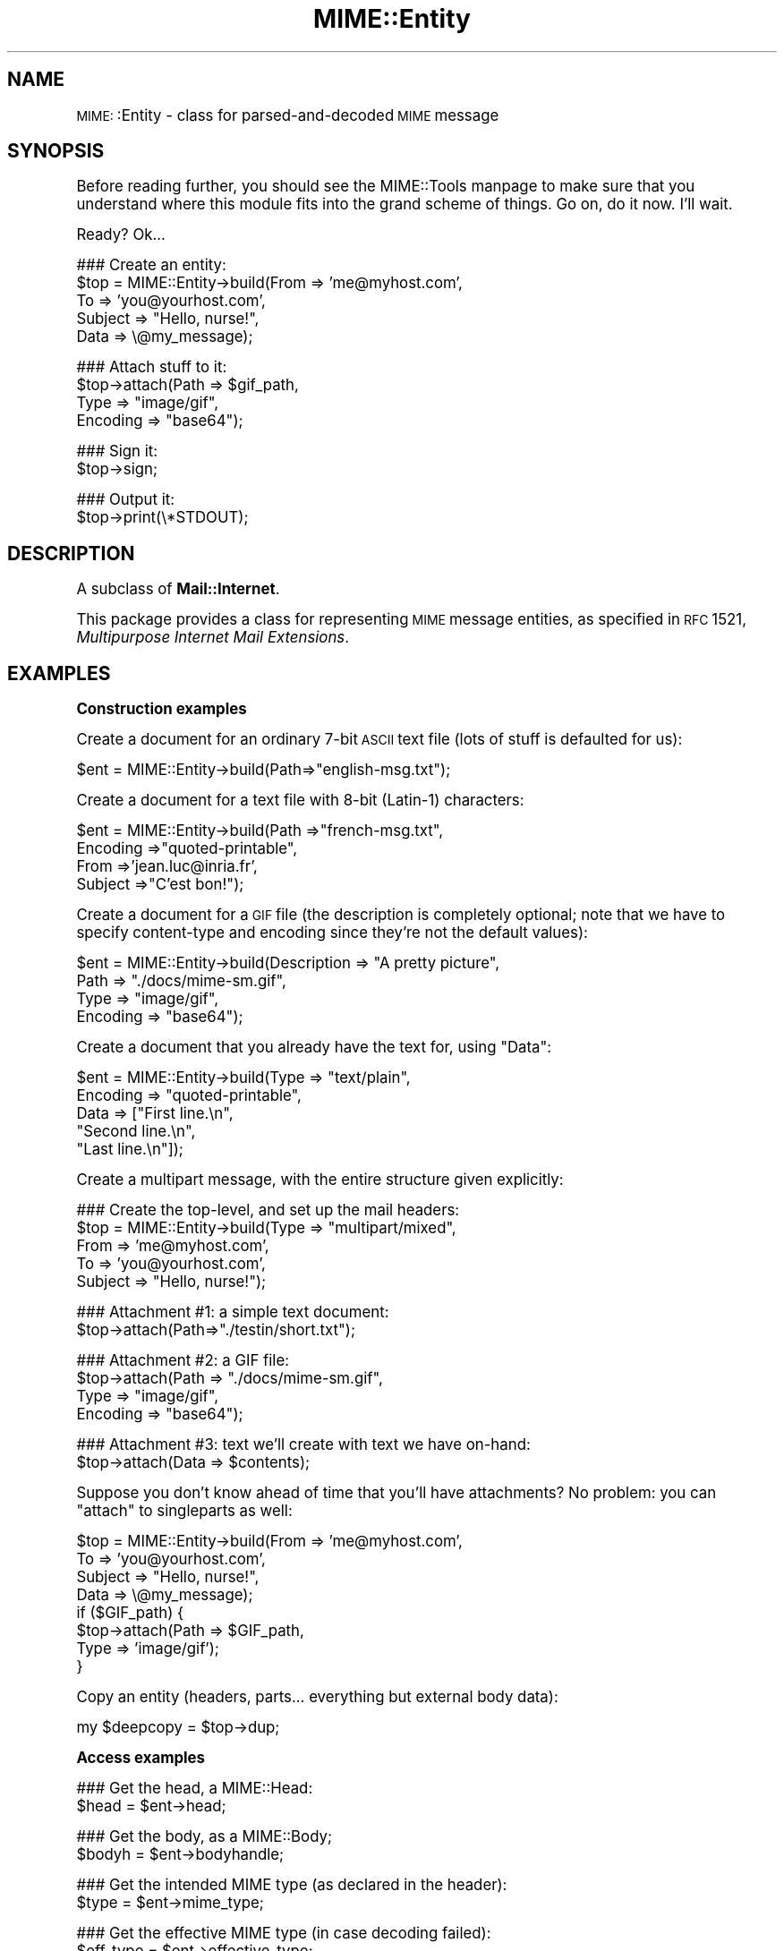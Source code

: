 .\" Automatically generated by Pod::Man version 1.15
.\" Tue Jun 12 11:25:41 2001
.\"
.\" Standard preamble:
.\" ======================================================================
.de Sh \" Subsection heading
.br
.if t .Sp
.ne 5
.PP
\fB\\$1\fR
.PP
..
.de Sp \" Vertical space (when we can't use .PP)
.if t .sp .5v
.if n .sp
..
.de Ip \" List item
.br
.ie \\n(.$>=3 .ne \\$3
.el .ne 3
.IP "\\$1" \\$2
..
.de Vb \" Begin verbatim text
.ft CW
.nf
.ne \\$1
..
.de Ve \" End verbatim text
.ft R

.fi
..
.\" Set up some character translations and predefined strings.  \*(-- will
.\" give an unbreakable dash, \*(PI will give pi, \*(L" will give a left
.\" double quote, and \*(R" will give a right double quote.  | will give a
.\" real vertical bar.  \*(C+ will give a nicer C++.  Capital omega is used
.\" to do unbreakable dashes and therefore won't be available.  \*(C` and
.\" \*(C' expand to `' in nroff, nothing in troff, for use with C<>
.tr \(*W-|\(bv\*(Tr
.ds C+ C\v'-.1v'\h'-1p'\s-2+\h'-1p'+\s0\v'.1v'\h'-1p'
.ie n \{\
.    ds -- \(*W-
.    ds PI pi
.    if (\n(.H=4u)&(1m=24u) .ds -- \(*W\h'-12u'\(*W\h'-12u'-\" diablo 10 pitch
.    if (\n(.H=4u)&(1m=20u) .ds -- \(*W\h'-12u'\(*W\h'-8u'-\"  diablo 12 pitch
.    ds L" ""
.    ds R" ""
.    ds C` ""
.    ds C' ""
'br\}
.el\{\
.    ds -- \|\(em\|
.    ds PI \(*p
.    ds L" ``
.    ds R" ''
'br\}
.\"
.\" If the F register is turned on, we'll generate index entries on stderr
.\" for titles (.TH), headers (.SH), subsections (.Sh), items (.Ip), and
.\" index entries marked with X<> in POD.  Of course, you'll have to process
.\" the output yourself in some meaningful fashion.
.if \nF \{\
.    de IX
.    tm Index:\\$1\t\\n%\t"\\$2"
..
.    nr % 0
.    rr F
.\}
.\"
.\" For nroff, turn off justification.  Always turn off hyphenation; it
.\" makes way too many mistakes in technical documents.
.hy 0
.if n .na
.\"
.\" Accent mark definitions (@(#)ms.acc 1.5 88/02/08 SMI; from UCB 4.2).
.\" Fear.  Run.  Save yourself.  No user-serviceable parts.
.bd B 3
.    \" fudge factors for nroff and troff
.if n \{\
.    ds #H 0
.    ds #V .8m
.    ds #F .3m
.    ds #[ \f1
.    ds #] \fP
.\}
.if t \{\
.    ds #H ((1u-(\\\\n(.fu%2u))*.13m)
.    ds #V .6m
.    ds #F 0
.    ds #[ \&
.    ds #] \&
.\}
.    \" simple accents for nroff and troff
.if n \{\
.    ds ' \&
.    ds ` \&
.    ds ^ \&
.    ds , \&
.    ds ~ ~
.    ds /
.\}
.if t \{\
.    ds ' \\k:\h'-(\\n(.wu*8/10-\*(#H)'\'\h"|\\n:u"
.    ds ` \\k:\h'-(\\n(.wu*8/10-\*(#H)'\`\h'|\\n:u'
.    ds ^ \\k:\h'-(\\n(.wu*10/11-\*(#H)'^\h'|\\n:u'
.    ds , \\k:\h'-(\\n(.wu*8/10)',\h'|\\n:u'
.    ds ~ \\k:\h'-(\\n(.wu-\*(#H-.1m)'~\h'|\\n:u'
.    ds / \\k:\h'-(\\n(.wu*8/10-\*(#H)'\z\(sl\h'|\\n:u'
.\}
.    \" troff and (daisy-wheel) nroff accents
.ds : \\k:\h'-(\\n(.wu*8/10-\*(#H+.1m+\*(#F)'\v'-\*(#V'\z.\h'.2m+\*(#F'.\h'|\\n:u'\v'\*(#V'
.ds 8 \h'\*(#H'\(*b\h'-\*(#H'
.ds o \\k:\h'-(\\n(.wu+\w'\(de'u-\*(#H)/2u'\v'-.3n'\*(#[\z\(de\v'.3n'\h'|\\n:u'\*(#]
.ds d- \h'\*(#H'\(pd\h'-\w'~'u'\v'-.25m'\f2\(hy\fP\v'.25m'\h'-\*(#H'
.ds D- D\\k:\h'-\w'D'u'\v'-.11m'\z\(hy\v'.11m'\h'|\\n:u'
.ds th \*(#[\v'.3m'\s+1I\s-1\v'-.3m'\h'-(\w'I'u*2/3)'\s-1o\s+1\*(#]
.ds Th \*(#[\s+2I\s-2\h'-\w'I'u*3/5'\v'-.3m'o\v'.3m'\*(#]
.ds ae a\h'-(\w'a'u*4/10)'e
.ds Ae A\h'-(\w'A'u*4/10)'E
.    \" corrections for vroff
.if v .ds ~ \\k:\h'-(\\n(.wu*9/10-\*(#H)'\s-2\u~\d\s+2\h'|\\n:u'
.if v .ds ^ \\k:\h'-(\\n(.wu*10/11-\*(#H)'\v'-.4m'^\v'.4m'\h'|\\n:u'
.    \" for low resolution devices (crt and lpr)
.if \n(.H>23 .if \n(.V>19 \
\{\
.    ds : e
.    ds 8 ss
.    ds o a
.    ds d- d\h'-1'\(ga
.    ds D- D\h'-1'\(hy
.    ds th \o'bp'
.    ds Th \o'LP'
.    ds ae ae
.    ds Ae AE
.\}
.rm #[ #] #H #V #F C
.\" ======================================================================
.\"
.IX Title "MIME::Entity 3"
.TH MIME::Entity 3 "perl v5.6.1" "2000-11-06" "User Contributed Perl Documentation"
.UC
.SH "NAME"
\&\s-1MIME:\s0:Entity \- class for parsed-and-decoded \s-1MIME\s0 message
.SH "SYNOPSIS"
.IX Header "SYNOPSIS"
Before reading further, you should see the MIME::Tools manpage to make sure that 
you understand where this module fits into the grand scheme of things.
Go on, do it now.  I'll wait.
.PP
Ready?  Ok...
.PP
.Vb 5
\&    ### Create an entity:
\&    $top = MIME::Entity->build(From    => 'me@myhost.com',
\&                               To      => 'you@yourhost.com',
\&                               Subject => "Hello, nurse!",
\&                               Data    => \e@my_message);
.Ve
.Vb 4
\&    ### Attach stuff to it:
\&    $top->attach(Path     => $gif_path,
\&                 Type     => "image/gif",
\&                 Encoding => "base64");
.Ve
.Vb 2
\&    ### Sign it:
\&    $top->sign;
.Ve
.Vb 2
\&    ### Output it:
\&    $top->print(\e*STDOUT);
.Ve
.SH "DESCRIPTION"
.IX Header "DESCRIPTION"
A subclass of \fBMail::Internet\fR.
.PP
This package provides a class for representing \s-1MIME\s0 message entities,
as specified in \s-1RFC\s0 1521, \fIMultipurpose Internet Mail Extensions\fR.
.SH "EXAMPLES"
.IX Header "EXAMPLES"
.Sh "Construction examples"
.IX Subsection "Construction examples"
Create a document for an ordinary 7\-bit \s-1ASCII\s0 text file (lots of 
stuff is defaulted for us):
.PP
.Vb 1
\&    $ent = MIME::Entity->build(Path=>"english-msg.txt");
.Ve
Create a document for a text file with 8\-bit (Latin-1) characters:
.PP
.Vb 4
\&    $ent = MIME::Entity->build(Path     =>"french-msg.txt",
\&                               Encoding =>"quoted-printable",
\&                               From     =>'jean.luc@inria.fr',
\&                               Subject  =>"C'est bon!");
.Ve
Create a document for a \s-1GIF\s0 file (the description is completely optional;
note that we have to specify content-type and encoding since they're
not the default values):
.PP
.Vb 4
\&    $ent = MIME::Entity->build(Description => "A pretty picture",
\&                               Path        => "./docs/mime-sm.gif",
\&                               Type        => "image/gif",
\&                               Encoding    => "base64");
.Ve
Create a document that you already have the text for, using \*(L"Data\*(R":
.PP
.Vb 5
\&    $ent = MIME::Entity->build(Type        => "text/plain",
\&                               Encoding    => "quoted-printable",
\&                               Data        => ["First line.\en",
\&                                              "Second line.\en",
\&                                              "Last line.\en"]);
.Ve
Create a multipart message, with the entire structure given
explicitly:
.PP
.Vb 5
\&    ### Create the top-level, and set up the mail headers:
\&    $top = MIME::Entity->build(Type     => "multipart/mixed",
\&                               From     => 'me@myhost.com',
\&                               To       => 'you@yourhost.com',
\&                               Subject  => "Hello, nurse!");
.Ve
.Vb 2
\&    ### Attachment #1: a simple text document: 
\&    $top->attach(Path=>"./testin/short.txt");
.Ve
.Vb 4
\&    ### Attachment #2: a GIF file:
\&    $top->attach(Path        => "./docs/mime-sm.gif",
\&                 Type        => "image/gif",
\&                 Encoding    => "base64");
.Ve
.Vb 2
\&    ### Attachment #3: text we'll create with text we have on-hand:
\&    $top->attach(Data => $contents);
.Ve
Suppose you don't know ahead of time that you'll have attachments?
No problem: you can \*(L"attach\*(R" to singleparts as well:
.PP
.Vb 8
\&    $top = MIME::Entity->build(From    => 'me@myhost.com',
\&                               To      => 'you@yourhost.com',
\&                               Subject => "Hello, nurse!",
\&                               Data    => \e@my_message);
\&    if ($GIF_path) { 
\&        $top->attach(Path     => $GIF_path,
\&                     Type     => 'image/gif');
\&    }
.Ve
Copy an entity (headers, parts... everything but external body data):
.PP
.Vb 1
\&    my $deepcopy = $top->dup;
.Ve
.Sh "Access examples"
.IX Subsection "Access examples"
.Vb 2
\&    ### Get the head, a MIME::Head:
\&    $head = $ent->head;
.Ve
.Vb 2
\&    ### Get the body, as a MIME::Body;
\&    $bodyh = $ent->bodyhandle;
.Ve
.Vb 2
\&    ### Get the intended MIME type (as declared in the header):
\&    $type = $ent->mime_type;
.Ve
.Vb 2
\&    ### Get the effective MIME type (in case decoding failed):
\&    $eff_type = $ent->effective_type;
.Ve
.Vb 5
\&    ### Get preamble, parts, and epilogue:
\&    $preamble   = $ent->preamble;          ### ref to array of lines
\&    $num_parts  = $ent->parts;
\&    $first_part = $ent->parts(0);          ### an entity
\&    $epilogue   = $ent->epilogue;          ### ref to array of lines
.Ve
.Sh "Manipulation examples"
.IX Subsection "Manipulation examples"
Muck about with the body data:
.PP
.Vb 5
\&    ### Read the (unencoded) body data:
\&    if ($io = $ent->open("r")) {
\&        while (defined($_ = $io->getline)) { print $_ }
\&        $io->close;
\&    }
.Ve
.Vb 5
\&    ### Write the (unencoded) body data:
\&    if ($io = $ent->open("w")) {
\&        foreach (@lines) { $io->print($_) }
\&        $io->close;
\&    }
.Ve
.Vb 2
\&    ### Delete the files for any external (on-disk) data:
\&    $ent->purge;
.Ve
Muck about with the signature:
.PP
.Vb 2
\&    ### Sign it (automatically removes any existing signature):
\&    $top->sign(File=>"$ENV{HOME}/.signature");
.Ve
.Vb 2
\&    ### Remove any signature within 15 lines of the end:
\&    $top->remove_sig(15);
.Ve
Muck about with the headers:
.PP
.Vb 3
\&    ### Compute content-lengths for singleparts based on bodies:
\&    ###   (Do this right before you print!)
\&    $entity->sync_headers(Length=>'COMPUTE');
.Ve
Muck about with the structure:
.PP
.Vb 2
\&    ### If a 0- or 1-part multipart, collapse to a singlepart:
\&    $top->make_singlepart;
.Ve
.Vb 2
\&    ### If a singlepart, inflate to a multipart with 1 part:
\&    $top->make_multipart;
.Ve
Delete parts:
.PP
.Vb 3
\&    ### Delete some parts of a multipart message:
\&    my @keep = grep { keep_part($_) } $msg->parts;
\&    $msg->parts(\e@keep);
.Ve
.Sh "Output examples"
.IX Subsection "Output examples"
Print to filehandles:
.PP
.Vb 2
\&    ### Print the entire message:
\&    $top->print(\e*STDOUT);
.Ve
.Vb 2
\&    ### Print just the header:
\&    $top->print_header(\e*STDOUT);
.Ve
.Vb 2
\&    ### Print just the (encoded) body... includes parts as well!
\&    $top->print_body(\e*STDOUT);
.Ve
Stringify... note that \f(CW\*(C`stringify_xx\*(C'\fR can also be written \f(CW\*(C`xx_as_string\*(C'\fR;
the methods are synonymous, and neither form will be deprecated:
.PP
.Vb 2
\&    ### Stringify the entire message:
\&    print $top->stringify;              ### or $top->as_string
.Ve
.Vb 2
\&    ### Stringify just the header:
\&    print $top->stringify_header;       ### or $top->header_as_string
.Ve
.Vb 2
\&    ### Stringify just the (encoded) body... includes parts as well!
\&    print $top->stringify_body;         ### or $top->body_as_string
.Ve
Debug:
.PP
.Vb 2
\&    ### Output debugging info:
\&    $entity->dump_skeleton(\e*STDERR);
.Ve
.SH "PUBLIC INTERFACE"
.IX Header "PUBLIC INTERFACE"
.Sh "Construction"
.IX Subsection "Construction"
.Ip "new [\s-1SOURCE\s0]" 4
.IX Item "new [SOURCE]"
\&\fIClass method.\fR
Create a new, empty \s-1MIME\s0 entity.
Basically, this uses the Mail::Internet constructor...
.Sp
If \s-1SOURCE\s0 is an \s-1ARRAYREF\s0, it is assumed to be an array of lines
that will be used to create both the header and an in-core body.
.Sp
Else, if \s-1SOURCE\s0 is defined, it is assumed to be a filehandle
from which the header and in-core body is to be read. 
.Sp
\&\fBNote:\fR in either case, the body will not be \fIparsed:\fR merely read!
.Ip "add_part \s-1ENTITY\s0, [\s-1OFFSET\s0]" 4
.IX Item "add_part ENTITY, [OFFSET]"
\&\fIInstance method.\fR
Assuming we are a multipart message, add a body part (a \s-1MIME:\s0:Entity)
to the array of body parts.  Returns the part that was just added.
.Sp
If \s-1OFFSET\s0 is positive, the new part is added at that offset from the
beginning of the array of parts.  If it is negative, it counts from
the end of the array.  (An \s-1INDEX\s0 of \-1 will place the new part at the
very end of the array, \-2 will place it as the penultimate item in the
array, etc.)  If \s-1OFFSET\s0 is not given, the new part is added to the end
of the array.
\&\fIThanks to Jason L Tibbitts \s-1III\s0 for providing support for \s-1OFFSET\s0.\fR
.Sp
\&\fBWarning:\fR in general, you only want to attach parts to entities
with a content-type of \f(CW\*(C`multipart/*\*(C'\fR).
.Ip "attach \s-1PARAMHASH\s0" 4
.IX Item "attach PARAMHASH"
\&\fIInstance method.\fR
The real quick-and-easy way to create multipart messages.
The \s-1PARAMHASH\s0 is used to \f(CW\*(C`build\*(C'\fR a new entity; this method is
basically equivalent to:
.Sp
.Vb 1
\&    $entity->add_part(ref($entity)->build(PARAMHASH, Top=>0));
.Ve
\&\fBNote:\fR normally, you attach to multipart entities; however, if you 
attach something to a singlepart (like attaching a \s-1GIF\s0 to a text
message), the singlepart will be coerced into a multipart automatically.
.Ip "build \s-1PARAMHASH\s0" 4
.IX Item "build PARAMHASH"
\&\fIClass/instance method.\fR
A quick-and-easy catch-all way to create an entity.  Use it like this
to build a \*(L"normal\*(R" single-part entity:
.Sp
.Vb 5
\&   $ent = MIME::Entity->build(Type     => "image/gif",
\&                              Encoding => "base64",
\&                              Path     => "/path/to/xyz12345.gif",
\&                              Filename => "saveme.gif",
\&                              Disposition => "attachment");
.Ve
And like this to build a \*(L"multipart\*(R" entity:
.Sp
.Vb 2
\&   $ent = MIME::Entity->build(Type     => "multipart/mixed",
\&                              Boundary => "---1234567");
.Ve
A minimal \s-1MIME\s0 header will be created.  If you want to add or modify
any header fields afterwards, you can of course do so via the underlying 
head object... but hey, there's now a prettier syntax!
.Sp
.Vb 6
\&   $ent = MIME::Entity->build(Type          =>"multipart/mixed",
\&                              From          => $myaddr,
\&                              Subject       => "Hi!",
\&                              'X-Certified' => ['SINED',
\&                                                'SEELED',
\&                                                'DELIVERED']);
.Ve
Normally, an \f(CW\*(C`X\-Mailer\*(C'\fR header field is output which contains this 
toolkit's name and version (plus this module's \s-1RCS\s0 version).
This will allow any bad \s-1MIME\s0 we generate to be traced back to us.
You can of course overwrite that header with your own:
.Sp
.Vb 2
\&   $ent = MIME::Entity->build(Type        => "multipart/mixed",
\&                              'X-Mailer'  => "myprog 1.1");
.Ve
Or remove it entirely:
.Sp
.Vb 2
\&   $ent = MIME::Entity->build(Type       => "multipart/mixed",
\&                              'X-Mailer' => undef);
.Ve
\&\s-1OK\s0, enough hype.  The parameters are:
.RS 4
.Ip "(\s-1FIELDNAME\s0)" 4
.IX Item "(FIELDNAME)"
Any field you want placed in the message header, taken from the
standard list of header fields (you don't need to worry about case):
.Sp
.Vb 6
\&    Bcc           Encrypted     Received      Sender         
\&    Cc            From          References    Subject 
\&    Comments      Keywords      Reply-To      To 
\&    Content-*     Message-ID    Resent-*      X-*
\&    Date          MIME-Version  Return-Path   
\&                  Organization
.Ve
To give experienced users some veto power, these fields will be set 
\&\fIafter\fR the ones I set... so be careful: \fIdon't set any \s-1MIME\s0 fields\fR
(like \f(CW\*(C`Content\-type\*(C'\fR) unless you know what you're doing!
.Sp
To specify a fieldname that's \fInot\fR in the above list, even one that's
identical to an option below, just give it with a trailing \f(CW\*(C`":"\*(C'\fR,
like \f(CW\*(C`"My\-field:"\*(C'\fR.  When in doubt, that \fIalways\fR signals a mail 
field (and it sort of looks like one too).
.Ip "Boundary" 4
.IX Item "Boundary"
\&\fIMultipart entities only. Optional.\fR  
The boundary string.  As per \s-1RFC-1521\s0, it must consist only
of the characters \f(CW\*(C`[0\-9a\-zA\-Z'()+_,\-./:=?]\*(C'\fR and space (you'll be
warned, and your boundary will be ignored, if this is not the case).
If you omit this, a random string will be chosen... which is probably 
safer.
.Ip "Charset" 4
.IX Item "Charset"
\&\fIOptional.\fR  
The character set.
.Ip "Data" 4
.IX Item "Data"
\&\fISingle-part entities only. Optional.\fR  
An alternative to Path (q.v.): the actual data, either as a scalar
or an array reference (whose elements are joined together to make
the actual scalar).  The body is opened on the data using 
\&\s-1MIME:\s0:Body::InCore.
.Ip "Description" 4
.IX Item "Description"
\&\fIOptional.\fR  
The text of the content-description.  
If you don't specify it, the field is not put in the header.
.Ip "Disposition" 4
.IX Item "Disposition"
\&\fIOptional.\fR  
The basic content-disposition (\f(CW\*(C`"attachment"\*(C'\fR or \f(CW\*(C`"inline"\*(C'\fR).
If you don't specify it, it defaults to \*(L"inline\*(R" for backwards
compatibility.  \fIThanks to Kurt Freytag for suggesting this feature.\fR
.Ip "Encoding" 4
.IX Item "Encoding"
\&\fIOptional.\fR  
The content-transfer-encoding.
If you don't specify it, a reasonable default is put in.
You can also give the special value '\-SUGGEST', to have it chosen for 
you in a heavy-duty fashion which scans the data itself.
.Ip "Filename" 4
.IX Item "Filename"
\&\fISingle-part entities only. Optional.\fR  
The recommended filename.  Overrides any name extracted from \f(CW\*(C`Path\*(C'\fR.
The information is stored both the deprecated (content-type) and
preferred (content-disposition) locations.  If you explicitly want to 
\&\fIavoid\fR a recommended filename (even when Path is used), supply this 
as empty or undef.
.Ip "Id" 4
.IX Item "Id"
\&\fIOptional.\fR
Set the content-id.
.Ip "Path" 4
.IX Item "Path"
\&\fISingle-part entities only. Optional.\fR  
The path to the file to attach.  The body is opened on that file
using \s-1MIME:\s0:Body::File.
.Ip "Top" 4
.IX Item "Top"
\&\fIOptional.\fR  
Is this a top-level entity?  If so, it must sport a MIME-Version.
The default is true.  (\s-1NB:\s0 look at how \f(CW\*(C`attach()\*(C'\fR uses it.)
.Ip "Type" 4
.IX Item "Type"
\&\fIOptional.\fR  
The basic content-type (\f(CW\*(C`"text/plain"\*(C'\fR, etc.). 
If you don't specify it, it defaults to \f(CW\*(C`"text/plain"\*(C'\fR 
as per \s-1RFC-1521\s0.  \fIDo yourself a favor: put it in.\fR
.RE
.RS 4
.RE
.Ip "dup" 4
.IX Item "dup"
\&\fIInstance method.\fR 
Duplicate the entity.  Does a deep, recursive copy, \fIbut beware:\fR
external data in bodyhandles is \fInot\fR copied to new files!  
Changing the data in one entity's data file, or purging that entity, 
\&\fIwill\fR affect its duplicate.  Entities with in-core data probably need
not worry.
.Sh "Access"
.IX Subsection "Access"
.Ip "body [\s-1VALUE\s0]" 4
.IX Item "body [VALUE]"
\&\fIInstance method.\fR
Get the \fIencoded\fR (transport-ready) body, as an array of lines. 
This is a read-only data structure: changing its contents will have 
no effect.  Its contents are identical to what is printed by 
print_body().
.Sp
Provided for compatibility with Mail::Internet, so that methods
like \f(CW\*(C`smtpsend()\*(C'\fR will work.  Note however that if \s-1VALUE\s0 is given, 
a fatal exception is thrown, since you cannot use this method to 
\&\fIset\fR the lines of the encoded message.  
.Sp
If you want the raw (unencoded) body data, use the bodyhandle()
method to get and use a \s-1MIME:\s0:Body.  The content-type of the entity
will tell you whether that body is best read as text (via \fIgetline()\fR)
or raw data (via \fIread()\fR).
.Ip "bodyhandle [\s-1VALUE\s0]" 4
.IX Item "bodyhandle [VALUE]"
\&\fIInstance method.\fR
Get or set an abstract object representing the body of the message.
The body holds the decoded message data.
.Sp
\&\fBNote that not all entities have bodies!\fR
An entity will have either a body or parts: not both.
This method will \fIonly\fR return an object if this entity can 
have a body; otherwise, it will return undefined. 
Whether-or-not a given entity can have a body is determined by 
(1) its content type, and (2) whether-or-not the parser was told to 
extract nested messages:
.Sp
.Vb 6
\&    Type:        | Extract nested? | bodyhandle() | parts()
\&    -----------------------------------------------------------------------
\&    multipart/*  | -               | undef        | 0 or more MIME::Entity
\&    message/*    | true            | undef        | 0 or 1 MIME::Entity
\&    message/*    | false           | MIME::Body   | empty list
\&    (other)      | -               | MIME::Body   | empty list
.Ve
If \f(CW\*(C`VALUE\*(C'\fR \fIis not\fR given, the current bodyhandle is returned,
or undef if the entity cannot have a body.
.Sp
If \f(CW\*(C`VALUE\*(C'\fR \fIis\fR given, the bodyhandle is set to the new value,
and the previous value is returned.
.Sp
See the parts entry elsewhere in this document for more info.
.Ip "effective_type [\s-1MIMETYPE\s0]" 4
.IX Item "effective_type [MIMETYPE]"
\&\fIInstance method.\fR
Set/get the \fIeffective\fR \s-1MIME\s0 type of this entity.  This is \fIusually\fR
identical to the actual (or defaulted) \s-1MIME\s0 type, but in some cases 
it differs.  For example, from \s-1RFC-2045:\s0
.Sp
.Vb 3
\&   Any entity with an unrecognized Content-Transfer-Encoding must be
\&   treated as if it has a Content-Type of "application/octet-stream",
\&   regardless of what the Content-Type header field actually says.
.Ve
Why? because if we can't decode the message, then we have to take
the bytes as-is, in their (unrecognized) encoded form.  So the
message ceases to be a \*(L"text/foobar\*(R" and becomes a bunch of undecipherable
bytes \*(-- in other words, an \*(L"application/octet-stream\*(R".
.Sp
Such an entity, if parsed, would have its \fIeffective_type()\fR set to
\&\f(CW\*(C`"application/octet_stream"\*(C'\fR, although the \fImime_type()\fR and the contents 
of the header would remain the same.
.Sp
If there is no effective type, the method just returns what 
\&\fImime_type()\fR would.
.Sp
\&\fBWarning:\fR the effective type is \*(L"sticky\*(R"; once set, that \fIeffective_type()\fR
will always be returned even if the conditions that necessitated setting
the effective type become no longer true.
.Ip "epilogue [\s-1LINES\s0]" 4
.IX Item "epilogue [LINES]"
\&\fIInstance method.\fR
Get/set the text of the epilogue, as an array of newline-terminated \s-1LINES\s0.
Returns a reference to the array of lines, or undef if no epilogue exists.
.Sp
If there is a epilogue, it is output when printing this entity; otherwise,
a default epilogue is used.  Setting the epilogue to undef (not []!) causes 
it to fallback to the default.
.Ip "head [\s-1VALUE\s0]" 4
.IX Item "head [VALUE]"
\&\fIInstance method.\fR
Get/set the head. 
.Sp
If there is no \s-1VALUE\s0 given, returns the current head.  If none
exists, an empty instance of \s-1MIME:\s0:Head is created, set, and returned.
.Sp
\&\fBNote:\fR This is a patch over a problem in Mail::Internet, which doesn't 
provide a method for setting the head to some given object.
.Ip "is_multipart" 4
.IX Item "is_multipart"
\&\fIInstance method.\fR
Does this entity's effective \s-1MIME\s0 type indicate that it's a multipart entity?
Returns undef (false) if the answer couldn't be determined, 0 (false)
if it was determined to be false, and true otherwise.
Note that this says nothing about whether or not parts were extracted.
.Sp
\&\s-1NOTE:\s0 we switched to effective_type so that multiparts with 
bad or missing boundaries could be coerced to an effective type
of \f(CW\*(C`application/x\-unparseable\-multipart\*(C'\fR.
.Ip "mime_type" 4
.IX Item "mime_type"
\&\fIInstance method.\fR
A purely-for-convenience method.  This simply relays the request to the 
associated \s-1MIME:\s0:Head object. 
If there is no head, returns undef in a scalar context and
the empty array in a list context.
.Sp
\&\fBBefore you use this,\fR consider using \fIeffective_type()\fR instead,
especially if you obtained the entity from a \s-1MIME:\s0:Parser.
.Ip "open \s-1READWRITE\s0" 4
.IX Item "open READWRITE"
\&\fIInstance method.\fR
A purely-for-convenience method.  This simply relays the request to the 
associated \s-1MIME:\s0:Body object (see \s-1MIME:\\fIs0:Body::open()\fR). 
\&\s-1READWRITE\s0 is either 'r' (open for read) or 'w' (open for write).
.Sp
If there is no body, returns false.
.Ip "parts" 4
.IX Item "parts"
.PD 0
.Ip "parts \s-1INDEX\s0" 4
.IX Item "parts INDEX"
.Ip "parts \s-1ARRAYREF\s0" 4
.IX Item "parts ARRAYREF"
.PD
\&\fIInstance method.\fR
Return the \s-1MIME:\s0:Entity objects which are the sub parts of this
entity (if any).
.Sp
\&\fIIf no argument is given,\fR returns the array of all sub parts, 
returning the empty array if there are none (e.g., if this is a single 
part message, or a degenerate multipart).  In a scalar context, this 
returns you the number of parts.
.Sp
\&\fIIf an integer \s-1INDEX\s0 is given,\fR return the INDEXed part, 
or undef if it doesn't exist.
.Sp
\&\fIIf an \s-1ARRAYREF\s0 to an array of parts is given,\fR then this method \fIsets\fR 
the parts to a copy of that array, and returns the parts.  This can
be used to delete parts, as follows:
.Sp
.Vb 2
\&    ### Delete some parts of a multipart message:
\&    $msg->parts([ grep { keep_part($_) } $msg->parts ]);
.Ve
\&\fBNote:\fR for multipart messages, the preamble and epilogue are \fInot\fR 
considered parts.  If you need them, use the \f(CW\*(C`preamble()\*(C'\fR and \f(CW\*(C`epilogue()\*(C'\fR 
methods.
.Sp
\&\fBNote:\fR there are ways of parsing with a \s-1MIME:\s0:Parser which cause
certain message parts (such as those of type \f(CW\*(C`message/rfc822\*(C'\fR)
to be \*(L"reparsed\*(R" into pseudo-multipart entities.  You should read the
documentation for those options carefully: it \fIis\fR possible for
a diddled entity to not be multipart, but still have parts attached to it! 
.Sp
See the bodyhandle entry elsewhere in this document for a discussion of parts vs. bodies.
.Ip "parts_DFS" 4
.IX Item "parts_DFS"
\&\fIInstance method.\fR
Return the list of all \s-1MIME:\s0:Entity objects included in the entity,
starting with the entity itself, in depth-first-search order.  
If the entity has no parts, it alone will be returned.
.Sp
\&\fIThanks to Xavier Armengou for suggesting this method.\fR
.Ip "preamble [\s-1LINES\s0]" 4
.IX Item "preamble [LINES]"
\&\fIInstance method.\fR
Get/set the text of the preamble, as an array of newline-terminated \s-1LINES\s0.
Returns a reference to the array of lines, or undef if no preamble exists
(e.g., if this is a single-part entity).
.Sp
If there is a preamble, it is output when printing this entity; otherwise,
a default preamble is used.  Setting the preamble to undef (not []!) causes 
it to fallback to the default.
.Sh "Manipulation"
.IX Subsection "Manipulation"
.Ip "make_multipart [\s-1SUBTYPE\s0], \s-1OPTSHASH\s0..." 4
.IX Item "make_multipart [SUBTYPE], OPTSHASH..."
\&\fIInstance method.\fR
Force the entity to be a multipart, if it isn't already.
We do this by replacing the original [singlepart] entity with a new
multipart that has the same non-MIME headers (\*(L"From\*(R", \*(L"Subject\*(R", etc.),
but all-new \s-1MIME\s0 headers (\*(L"Content-type\*(R", etc.).  We then create
a copy of the original singlepart, \fIstrip out\fR the non-MIME headers
from that, and make it a part of the new multipart.  So this:
.Sp
.Vb 4
\&    From: me
\&    To: you
\&    Content-type: text/plain
\&    Content-length: 12
.Ve
.Vb 1
\&    Hello there!
.Ve
Becomes something like this:
.Sp
.Vb 3
\&    From: me
\&    To: you
\&    Content-type: multipart/mixed; boundary="----abc----"
.Ve
.Vb 3
\&    ------abc----
\&    Content-type: text/plain
\&    Content-length: 12
.Ve
.Vb 2
\&    Hello there!
\&    ------abc------
.Ve
The actual type of the new top-level multipart will be \*(L"multipart/SUBTYPE\*(R" 
(default \s-1SUBTYPE\s0 is \*(L"mixed\*(R").
.Sp
Returns '\s-1DONE\s0'    if we really did inflate a singlepart to a multipart.
Returns '\s-1ALREADY\s0' (and does nothing) if entity is \fIalready\fR multipart
and Force was not chosen.
.Sp
If \s-1OPTSHASH\s0 contains Force=>1, then we \fIalways\fR bump the top-level's
content and content-headers down to a subpart of this entity, even if 
this entity is already a multipart.  This is apparently of use to 
people who are tweaking messages after parsing them.
.Ip "make_singlepart" 4
.IX Item "make_singlepart"
\&\fIInstance method.\fR
If the entity is a multipart message with one part, this tries hard to
rewrite it as a singlepart, by replacing the content (and content headers)
of the top level with those of the part.  Also crunches 0\-part multiparts
into singleparts.
.Sp
Returns '\s-1DONE\s0'    if we really did collapse a multipart to a singlepart.
Returns '\s-1ALREADY\s0' (and does nothing) if entity is already a singlepart. 
Returns '0'       (and does nothing) if it can't be made into a singlepart.
.Ip "purge" 4
.IX Item "purge"
\&\fIInstance method.\fR
Recursively purge (e.g., unlink) all external (e.g., on-disk) body parts 
in this message.  See \s-1MIME:\\fIs0:Body::purge()\fR for details.
.Sp
\&\fBNote:\fR this does \fInot\fR delete the directories that those body parts
are contained in; only the actual message data files are deleted.
This is because some parsers may be customized to create intermediate
directories while others are not, and it's impossible for this class
to know what directories are safe to remove.  Only your application
program truly knows that.
.Sp
\&\fBIf you really want to \*(L"clean everything up\*(R",\fR one good way is to
use \f(CW\*(C`MIME::Parser::file_under()\*(C'\fR, and then do this before parsing
your next message:
.Sp
.Vb 1
\&    $parser->filer->purge();
.Ve
I wouldn't attempt to read those body files after you do this, for
obvious reasons.  As of MIME-tools 4.x, each body's path \fIis\fR undefined
after this operation.  I warned you I might do this; truly I did.
.Sp
\&\fIThanks to Jason L. Tibbitts \s-1III\s0 for suggesting this method.\fR
.Ip "remove_sig [\s-1NLINES\s0]" 4
.IX Item "remove_sig [NLINES]"
\&\fIInstance method, override.\fR
Attempts to remove a user's signature from the body of a message. 
.Sp
It does this by looking for a line matching \f(CW\*(C`/^\-\- $/\*(C'\fR within the last 
\&\f(CW\*(C`NLINES\*(C'\fR of the message.  If found then that line and all lines after 
it will be removed. If \f(CW\*(C`NLINES\*(C'\fR is not given, a default value of 10 
will be used.  This would be of most use in auto-reply scripts.
.Sp
For \s-1MIME\s0 entity, this method is reasonably cautious: it will only
attempt to un-sign a message with a content-type of \f(CW\*(C`text/*\*(C'\fR.
.Sp
If you send \fIremove_sig()\fR to a multipart entity, it will relay it to 
the first part (the others usually being the \*(L"attachments\*(R").
.Sp
\&\fBWarning:\fR currently slurps the whole message-part into core as an
array of lines, so you probably don't want to use this on extremely 
long messages.
.Sp
Returns truth on success, false on error.
.Ip "sign \s-1PARAMHASH\s0" 4
.IX Item "sign PARAMHASH"
\&\fIInstance method, override.\fR
Append a signature to the message.  The params are:
.RS 4
.Ip "Attach" 4
.IX Item "Attach"
Instead of appending the text, add it to the message as an attachment.
The disposition will be \f(CW\*(C`inline\*(C'\fR, and the description will indicate
that it is a signature.  The default behavior is to append the signature 
to the text of the message (or the text of its first part if multipart).
\&\fIMIME-specific; new in this subclass.\fR
.Ip "File" 4
.IX Item "File"
Use the contents of this file as the signature.  
Fatal error if it can't be read.
\&\fIAs per superclass method.\fR
.Ip "Force" 4
.IX Item "Force"
Sign it even if the content-type isn't \f(CW\*(C`text/*\*(C'\fR.  Useful for
non-standard types like \f(CW\*(C`x\-foobar\*(C'\fR, but be careful!
\&\fIMIME-specific; new in this subclass.\fR
.Ip "Remove" 4
.IX Item "Remove"
Normally, we attempt to strip out any existing signature.
If true, this gives us the \s-1NLINES\s0 parameter of the remove_sig call.
If zero but defined, tells us \fInot\fR to remove any existing signature.
If undefined, removal is done with the default of 10 lines.
\&\fINew in this subclass.\fR
.Ip "Signature" 4
.IX Item "Signature"
Use this text as the signature.  You can supply it as either
a scalar, or as a ref to an array of newline-terminated scalars.
\&\fIAs per superclass method.\fR
.RE
.RS 4
.Sp
For \s-1MIME\s0 messages, this method is reasonably cautious: it will only
attempt to sign a message with a content-type of \f(CW\*(C`text/*\*(C'\fR, unless
\&\f(CW\*(C`Force\*(C'\fR is specified.
.Sp
If you send this message to a multipart entity, it will relay it to 
the first part (the others usually being the \*(L"attachments\*(R").
.Sp
\&\fBWarning:\fR currently slurps the whole message-part into core as an
array of lines, so you probably don't want to use this on extremely 
long messages.
.Sp
Returns true on success, false otherwise.
.RE
.Ip "suggest_encoding" 4
.IX Item "suggest_encoding"
\&\fIInstance method.\fR
Based on the effective content type, return a good suggested encoding.
.Sp
\&\f(CW\*(C`text\*(C'\fR and \f(CW\*(C`message\*(C'\fR types have their bodies scanned line-by-line
for 8\-bit characters and long lines; lack of either means that the
message is 7bit-ok.  Other types are chosen independent of their body:
.Sp
.Vb 8
\&    Major type:      7bit ok?    Suggested encoding:
\&    -----------------------------------------------------------
\&    text             yes         7bit
\&    text             no          quoted-printable    
\&    message          yes         7bit
\&    message          no          binary    
\&    multipart        *           binary (in case some parts are bad)
\&    image, etc...    *           base64
.Ve
.Ip "sync_headers \s-1OPTIONS\s0" 4
.IX Item "sync_headers OPTIONS"
\&\fIInstance method.\fR
This method does a variety of activities which ensure that
the \s-1MIME\s0 headers of an entity \*(L"tree\*(R" are in-synch with the body parts 
they describe.  It can be as expensive an operation as printing
if it involves pre-encoding the body parts; however, the aim is to
produce fairly clean \s-1MIME\s0.  \fBYou will usually only need to invoke
this if processing and re-sending \s-1MIME\s0 from an outside source.\fR
.Sp
The \s-1OPTIONS\s0 is a hash, which describes what is to be done.
.RS 4
.Ip "Length" 4
.IX Item "Length"
One of the \*(L"official unofficial\*(R" \s-1MIME\s0 fields is \*(L"Content-Length\*(R".
Normally, one doesn't care a whit about this field; however, if
you are preparing output destined for \s-1HTTP\s0, you may.  The value of
this option dictates what will be done:
.Sp
\&\fB\s-1COMPUTE\s0\fR means to set a \f(CW\*(C`Content\-Length\*(C'\fR field for every non-multipart 
part in the entity, and to blank that field out for every multipart 
part in the entity. 
.Sp
\&\fB\s-1ERASE\s0\fR means that \f(CW\*(C`Content\-Length\*(C'\fR fields will all
be blanked out.  This is fast, painless, and safe.
.Sp
\&\fBAny false value\fR (the default) means to take no action.
.Ip "Nonstandard" 4
.IX Item "Nonstandard"
Any header field beginning with \*(L"Content-\*(R" is, according to the \s-1RFC\s0,
a \s-1MIME\s0 field.  However, some are non-standard, and may cause problems
with certain \s-1MIME\s0 readers which interpret them in different ways.
.Sp
\&\fB\s-1ERASE\s0\fR means that all such fields will be blanked out.  This is
done \fIbefore\fR the \fBLength\fR option (q.v.) is examined and acted upon.
.Sp
\&\fBAny false value\fR (the default) means to take no action.
.RE
.RS 4
.Sp
Returns a true value if everything went okay, a false value otherwise.
.RE
.Ip "tidy_body" 4
.IX Item "tidy_body"
\&\fIInstance method, override.\fR
Currently unimplemented for \s-1MIME\s0 messages.  Does nothing, returns false.
.Sh "Output"
.IX Subsection "Output"
.Ip "dump_skeleton [\s-1FILEHANDLE\s0]" 4
.IX Item "dump_skeleton [FILEHANDLE]"
\&\fIInstance method.\fR
Dump the skeleton of the entity to the given \s-1FILEHANDLE\s0, or
to the currently-selected one if none given.  
.Sp
Each entity is output with an appropriate indentation level,
the following selection of attributes:
.Sp
.Vb 5
\&    Content-type: multipart/mixed
\&    Effective-type: multipart/mixed
\&    Body-file: NONE
\&    Subject: Hey there!
\&    Num-parts: 2
.Ve
This is really just useful for debugging purposes; I make no guarantees
about the consistency of the output format over time.
.Ip "print [\s-1OUTSTREAM\s0]" 4
.IX Item "print [OUTSTREAM]"
\&\fIInstance method, override.\fR
Print the entity to the given \s-1OUTSTREAM\s0, or to the currently-selected
filehandle if none given.  \s-1OUTSTREAM\s0 can be a filehandle, or any object 
that reponds to a \fIprint()\fR message. 
.Sp
The entity is output as a valid \s-1MIME\s0 stream!  This means that the 
header is always output first, and the body data (if any) will be 
encoded if the header says that it should be.
For example, your output may look like this:
.Sp
.Vb 2
\&    Subject: Greetings
\&    Content-transfer-encoding: base64
.Ve
.Vb 1
\&    SGkgdGhlcmUhCkJ5ZSB0aGVyZSEK
.Ve
\&\fIIf this entity has \s-1MIME\s0 type \*(L"multipart/*\*(R",\fR 
the preamble, parts, and epilogue are all output with appropriate
boundaries separating each.  
Any bodyhandle is ignored:
.Sp
.Vb 2
\&    Content-type: multipart/mixed; boundary="*----*"
\&    Content-transfer-encoding: 7bit
.Ve
.Vb 7
\&    [Preamble]
\&    --*----*
\&    [Entity: Part 0]
\&    --*----*
\&    [Entity: Part 1]
\&    --*----*--
\&    [Epilogue]
.Ve
\&\fIIf this entity has a single-part \s-1MIME\s0 type with no attached parts,\fR
then we're looking at a normal singlepart entity: the body is output 
according to the encoding specified by the header.  
If no body exists, a warning is output and the body is treated as empty:
.Sp
.Vb 2
\&    Content-type: image/gif
\&    Content-transfer-encoding: base64
.Ve
.Vb 1
\&    [Encoded body]
.Ve
\&\fIIf this entity has a single-part \s-1MIME\s0 type but it also has parts,\fR 
then we're probably looking at a \*(L"re-parsed\*(R" singlepart, usually one
of type \f(CW\*(C`message/*\*(C'\fR (you can get entities like this if you set the 
\&\f(CW\*(C`parse_nested_messages(NEST)\*(C'\fR option on the parser to true).
In this case, the parts are output with single blank lines separating each,
and any bodyhandle is ignored:
.Sp
.Vb 2
\&    Content-type: message/rfc822
\&    Content-transfer-encoding: 7bit
.Ve
.Vb 1
\&    [Entity: Part 0]
.Ve
.Vb 1
\&    [Entity: Part 1]
.Ve
In all cases, when outputting a \*(L"part\*(R" of the entity, this method 
is invoked recursively.
.Sp
\&\fBNote:\fR the output is very likely \fInot\fR going to be identical
to any input you parsed to get this entity.  If you're building
some sort of email handler, it's up to you to save this information.
.Ip "print_body [\s-1OUTSTREAM\s0]" 4
.IX Item "print_body [OUTSTREAM]"
\&\fIInstance method, override.\fR
Print the body of the entity to the given \s-1OUTSTREAM\s0, or to the 
currently-selected filehandle if none given.  \s-1OUTSTREAM\s0 can be a 
filehandle, or any object that reponds to a \fIprint()\fR message. 
.Sp
The body is output for inclusion in a valid \s-1MIME\s0 stream; this means 
that the body data will be encoded if the header says that it should be.
.Sp
\&\fBNote:\fR by \*(L"body\*(R", we mean \*(L"the stuff following the header\*(R".
A printed multipart body includes the printed representations of its subparts.
.Sp
\&\fBNote:\fR The body is \fIstored\fR in an un-encoded form; however, the idea is that
the transfer encoding is used to determine how it should be \fIoutput.\fR
This means that the \f(CW\*(C`print()\*(C'\fR method is always guaranteed to get you
a sendmail-ready stream whose body is consistent with its head.
If you want the \fIraw body data\fR to be output, you can either read it from
the bodyhandle yourself, or use:
.Sp
.Vb 1
\&    $ent->bodyhandle->print($outstream);
.Ve
which uses \fIread()\fR calls to extract the information, and thus will 
work with both text and binary bodies.
.Sp
\&\fBWarning:\fR Please supply an \s-1OUTSTREAM\s0.  This override method differs
from Mail::Internet's behavior, which outputs to the \s-1STDOUT\s0 if no 
filehandle is given: this may lead to confusion.
.Ip "print_header [\s-1OUTSTREAM\s0]" 4
.IX Item "print_header [OUTSTREAM]"
\&\fIInstance method, inherited.\fR
Output the header to the given \s-1OUTSTREAM\s0.  You really should supply 
the \s-1OUTSTREAM\s0.
.Ip "stringify" 4
.IX Item "stringify"
\&\fIInstance method.\fR
Return the entity as a string, exactly as \f(CW\*(C`print\*(C'\fR would print it. 
The body will be encoded as necessary, and will contain any subparts.  
You can also use \f(CW\*(C`as_string()\*(C'\fR.
.Ip "stringify_body" 4
.IX Item "stringify_body"
\&\fIInstance method.\fR
Return the \fIencoded\fR message body as a string, exactly as \f(CW\*(C`print_body\*(C'\fR 
would print it.  You can also use \f(CW\*(C`body_as_string()\*(C'\fR.
.Sp
If you want the \fIunencoded\fR body, and you are dealing with a
singlepart message (like a \*(L"text/plain\*(R"), use \f(CW\*(C`bodyhandle()\*(C'\fR instead:
.Sp
.Vb 6
\&    if ($ent->bodyhandle) {
\&        $unencoded_data = $ent->bodyhandle->as_string;
\&    }
\&    else {
\&        ### this message has no body data (but it might have parts!)
\&    }
.Ve
.Ip "stringify_header" 4
.IX Item "stringify_header"
\&\fIInstance method.\fR
Return the header as a string, exactly as \f(CW\*(C`print_header\*(C'\fR would print it.
You can also use \f(CW\*(C`header_as_string()\*(C'\fR.
.SH "NOTES"
.IX Header "NOTES"
.Sh "Under the hood"
.IX Subsection "Under the hood"
A \fB\s-1MIME:\s0:Entity\fR is composed of the following elements:
.Ip "\(bu" 4
A \fIhead\fR, which is a reference to a \s-1MIME:\s0:Head object
containing the header information.
.Ip "\(bu" 4
A \fIbodyhandle\fR, which is a reference to a \s-1MIME:\s0:Body object
containing the decoded body data.  This is only defined if 
the message is a \*(L"singlepart\*(R" type:
.Sp
.Vb 5
\&    application/*
\&    audio/*
\&    image/*
\&    text/*
\&    video/*
.Ve
.Ip "\(bu" 4
An array of \fIparts\fR, where each part is a \s-1MIME:\s0:Entity object.  
The number of parts will only be nonzero if the content-type 
is \fInot\fR one of the \*(L"singlepart\*(R" types:
.Sp
.Vb 2
\&    message/*        (should have exactly one part)
\&    multipart/*      (should have one or more parts)
.Ve
.if n .Sh "The ""two-body problem"""
.el .Sh "The ``two-body problem''"
.IX Subsection "The "two-body problem"
\&\s-1MIME:\s0:Entity and Mail::Internet see message bodies differently,
and this can cause confusion and some inconvenience.  Sadly, I can't 
change the behavior of \s-1MIME:\s0:Entity without breaking lots of code already
out there.  But let's open up the floor for a few questions...
.if n .Ip "What is the difference between a """"message"""" and an """"entity""""?" 4
.el .Ip "What is the difference between a ``message'' and an ``entity''?" 4
.IX Item "What is the difference between a "message and an entity?"
A \fBmessage\fR is the actual data being sent or received; usually
this means a stream of newline-terminated lines.
An \fBentity\fR is the representation of a message as an object.
.Sp
This means that you get a \*(L"message\*(R" when you print an \*(L"entity\*(R" 
\&\fIto\fR a filehandle, and you get an \*(L"entity\*(R" when you parse a message
\&\fIfrom\fR a filehandle.
.Ip "What is a message body?" 4
.IX Item "What is a message body?"
\&\fBMail::Internet:\fR 
The portion of the printed message after the header.
.Sp
\&\fB\s-1MIME:\s0:Entity:\fR
The portion of the printed message after the header.
.Ip "How is a message body stored in an entity?" 4
.IX Item "How is a message body stored in an entity?"
\&\fBMail::Internet:\fR 
As an array of lines.
.Sp
\&\fB\s-1MIME:\s0:Entity:\fR 
It depends on the content-type of the message.
For \*(L"container\*(R" types (\f(CW\*(C`multipart/*\*(C'\fR, \f(CW\*(C`message/*\*(C'\fR), we store the
contained entities as an array of \*(L"parts\*(R", accessed via the \f(CW\*(C`parts()\*(C'\fR
method, where each part is a complete \s-1MIME:\s0:Entity.
For \*(L"singlepart\*(R" types (\f(CW\*(C`text/*\*(C'\fR, \f(CW\*(C`image/*\*(C'\fR, etc.), the unencoded
body data is referenced via a \s-1MIME:\s0:Body object, accessed via 
the \f(CW\*(C`bodyhandle()\*(C'\fR method:
.Sp
.Vb 11
\&                      bodyhandle()   parts()
\&    Content-type:     returns:       returns:
\&    ------------------------------------------------------------
\&    application/*     MIME::Body     empty
\&    audio/*           MIME::Body     empty     
\&    image/*           MIME::Body     empty      
\&    message/*         undef          MIME::Entity list (usually 1)
\&    multipart/*       undef          MIME::Entity list (usually >0)
\&    text/*            MIME::Body     empty     
\&    video/*           MIME::Body     empty     
\&    x-*/*             MIME::Body     empty
.Ve
As a special case, \f(CW\*(C`message/*\*(C'\fR is currently ambiguous: depending 
on the parser, a \f(CW\*(C`message/*\*(C'\fR might be treated as a singlepart,
with a \s-1MIME:\s0:Body and no parts.  Use \fIbodyhandle()\fR as the final 
arbiter.
.Ip "What does the \fIbody()\fR method return?" 4
.IX Item "What does the body() method return?"
\&\fBMail::Internet:\fR 
As an array of lines, ready for sending.
.Sp
\&\fB\s-1MIME:\s0:Entity:\fR 
As an array of lines, ready for sending.
.Ip "If an entity has a body, does it have a soul as well?" 4
.IX Item "If an entity has a body, does it have a soul as well?"
The soul does not exist in a corporeal sense, the way the body does; 
it is not a solid [Perl] object.  Rather, it is a virtual object
which is only visible when you \fIprint()\fR an entity to a file... in other
words, the \*(L"soul\*(R" it is all that is left after the body is \s-1DESTROY\s0'ed.  
.Ip "What's the best way to get at the body data?" 4
.IX Item "What's the best way to get at the body data?"
\&\fBMail::Internet:\fR 
Use the \fIbody()\fR method.
.Sp
\&\fB\s-1MIME:\s0:Entity:\fR 
Depends on what you want... the \fIencoded\fR data (as it is 
transported), or the \fIunencoded\fR data?  Keep reading...
.if n .Ip "How do I get the """"encoded"""" body data?" 4
.el .Ip "How do I get the ``encoded'' body data?" 4
.IX Item "How do I get the "encoded body data?"
\&\fBMail::Internet:\fR 
Use the \fIbody()\fR method.
.Sp
\&\fB\s-1MIME:\s0:Entity:\fR 
Use the \fIbody()\fR method.  You can also use:
.Sp
.Vb 2
\&    $entity->print_body()
\&    $entity->stringify_body()   ### a.k.a. $entity->body_as_string()
.Ve
.if n .Ip "How do I get the """"unencoded"""" body data?" 4
.el .Ip "How do I get the ``unencoded'' body data?" 4
.IX Item "How do I get the "unencoded body data?"
\&\fBMail::Internet:\fR 
Use the \fIbody()\fR method.
.Sp
\&\fB\s-1MIME:\s0:Entity:\fR 
Use the \fI\fIbodyhandle()\fI\fR method!
If \fIbodyhandle()\fR method returns true, then that value is a 
MIME::Body which can be used to access the data via 
its \fIopen()\fR method.  If \fIbodyhandle()\fR method returns an undefined value, 
then the entity is probably a \*(L"container\*(R" that has no real body data of
its own (e.g., a \*(L"multipart\*(R" message): in this case, you should access
the components via the \fIparts()\fR method.  Like this:
.Sp
.Vb 10
\&    if ($bh = $entity->bodyhandle) {
\&        $io = $bh->open;
\&        ...access unencoded data via $io->getline or $io->read...
\&        $io->close;
\&    }
\&    else {
\&        foreach my $part (@parts) {
\&            ...do something with the part...
\&        }
\&    }
.Ve
You can also use:
.Sp
.Vb 6
\&    if ($bh = $entity->bodyhandle) {
\&        $unencoded_data = $bh->as_string;
\&    }
\&    else {
\&        ...do stuff with the parts...
\&    }
.Ve
.Ip "What does the \fIbody()\fR method return?" 4
.IX Item "What does the body() method return?"
\&\fBMail::Internet:\fR 
The transport-encoded message body, as an array of lines.
.Sp
\&\fB\s-1MIME:\s0:Entity:\fR   
The transport-encoded message body, as an array of lines.
.Ip "What does \fIprint_body()\fR print?" 4
.IX Item "What does print_body() print?"
\&\fBMail::Internet:\fR 
Exactly what \fIbody()\fR would return to you.
.Sp
\&\fB\s-1MIME:\s0:Entity:\fR 
Exactly what \fIbody()\fR would return to you.
.if n .Ip "Say I have an entity which might be either singlepart or multipart. How do I print out just """"the stuff after the header""""?" 4
.el .Ip "Say I have an entity which might be either singlepart or multipart. How do I print out just ``the stuff after the header''?" 4
.IX Item "Say I have an entity which might be either singlepart or multipart. How do I print out just "the stuff after the header?"
\&\fBMail::Internet:\fR 
Use \fIprint_body()\fR.
.Sp
\&\fB\s-1MIME:\s0:Entity:\fR 
Use \fIprint_body()\fR. 
.Ip "Why is \s-1MIME:\s0:Entity so different from Mail::Internet?" 4
.IX Item "Why is MIME::Entity so different from Mail::Internet?"
Because \s-1MIME\s0 streams are expected to have non-textual data...
possibly, quite a lot of it, such as a tar file. 
.Sp
Because \s-1MIME\s0 messages can consist of multiple parts, which are most-easily 
manipulated as \s-1MIME:\s0:Entity objects themselves.
.Sp
Because in the simpler world of Mail::Internet, the data of a message
and its printed representation are \fIidentical\fR... and in the \s-1MIME\s0
world, they're not.
.Sp
Because parsing multipart bodies on-the-fly, or formatting multipart 
bodies for output, is a non-trivial task.
.Ip "This is confusing.  Can the two classes be made more compatible?" 4
.IX Item "This is confusing.  Can the two classes be made more compatible?"
Not easily; their implementations are necessarily quite different.
Mail::Internet is a simple, efficient way of dealing with a \*(L"black box\*(R"
mail message... one whose internal data you don't care much about.  
\&\s-1MIME:\s0:Entity, in contrast, cares \fIvery much\fR about the message contents: 
that's its job!
.Sh "Design issues"
.IX Subsection "Design issues"
.Ip "Some things just can't be ignored" 4
.IX Item "Some things just can't be ignored"
In multipart messages, the \fI\*(L"preamble\*(R"\fR is the portion that precedes
the first encapsulation boundary, and the \fI\*(L"epilogue\*(R"\fR is the portion
that follows the last encapsulation boundary.
.Sp
According to \s-1RFC-1521:\s0
.Sp
.Vb 5
\&    There appears to be room for additional information prior 
\&    to the first encapsulation boundary and following the final 
\&    boundary.  These areas should generally be left blank, and
\&    implementations must ignore anything that appears before the 
\&    first boundary or after the last one.
.Ve
.Vb 9
\&    NOTE: These "preamble" and "epilogue" areas are generally 
\&    not used because of the lack of proper typing of these parts 
\&    and the lack of clear semantics for handling these areas at 
\&    gateways, particularly X.400 gateways.  However, rather than 
\&    leaving the preamble area blank, many MIME implementations 
\&    have found this to be a convenient place to insert an 
\&    explanatory note for recipients who read the message with 
\&    pre-MIME software, since such notes will be ignored by 
\&    MIME-compliant software.
.Ve
In the world of standards-and-practices, that's the standard.  
Now for the practice: 
.Sp
\&\fISome \*(L"\s-1MIME\s0\*(R" mailers may incorrectly put a \*(L"part\*(R" in the preamble\fR.
Since we have to parse over the stuff \fIanyway\fR, in the future I
\&\fImay\fR allow the parser option of creating special \s-1MIME:\s0:Entity objects 
for the preamble and epilogue, with bogus \s-1MIME:\s0:Head objects.
.Sp
For now, though, we're MIME-compliant, so I probably won't change
how we work.
.SH "AUTHOR"
.IX Header "AUTHOR"
Eryq (\fIeryq@zeegee.com\fR), ZeeGee Software Inc (\fIhttp://www.zeegee.com\fR).
.PP
All rights reserved.  This program is free software; you can redistribute 
it and/or modify it under the same terms as Perl itself.
.SH "VERSION"
.IX Header "VERSION"
$Revision: 5.404 $ \f(CW$Date:\fR 2000/11/06 11:58:53 $
